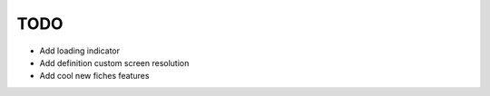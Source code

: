 TODO
====

- Add loading indicator
- Add definition custom screen resolution
- Add cool new fiches features